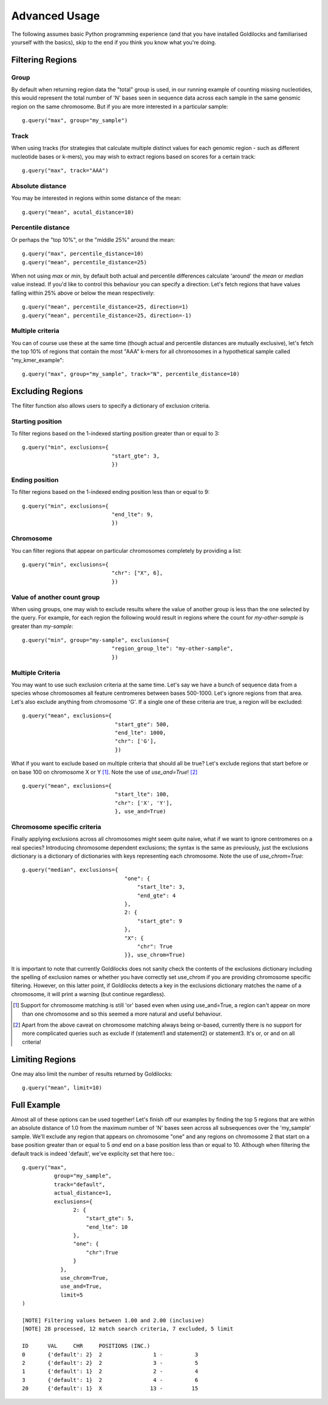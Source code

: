 ==============
Advanced Usage
==============

The following assumes basic Python programming experience (and
that you have installed Goldilocks and familiarised yourself
with the basics), skip to the end if you think you know what you're doing.


Filtering Regions
-----------------

Group
~~~~~~~~

By default when returning region data the "total" group is used, in our running
example of counting missing nucleotides, this would represent the total number
of 'N' bases seen in sequence data across each sample in the same genomic region
on the same chromosome. But if you are more interested in a particular sample: ::

    g.query("max", group="my_sample")


Track
~~~~~~~~

When using tracks (for strategies that calculate multiple distinct values for
each genomic region - such as different nucleotide bases or k-mers), you may wish
to extract regions based on scores for a certain track: ::

    g.query("max", track="AAA")


Absolute distance
~~~~~~~~~~~~~~~~~~~~~~~~~~~~

You may be interested in regions within some distance of the mean: ::

    g.query("mean", acutal_distance=10)


Percentile distance
~~~~~~~~~~~~~~~~~~~~~

Or perhaps the "top 10%", or the "middle 25%" around the mean: ::

    g.query("max", percentile_distance=10)
    g.query("mean", percentile_distance=25)

When not using `max` or `min`, by default both actual and percentile differences
calculate 'around' the `mean` or `median` value instead. If you'd like to control
this behaviour you can specify a direction: Let's fetch regions that have values
falling within 25% above or below the mean respectively: ::

    g.query("mean", percentile_distance=25, direction=1)
    g.query("mean", percentile_distance=25, direction=-1)


Multiple criteria
~~~~~~~~~~~~~~~~~

You can of course use these at the same time (though actual and percentile distances
are mutually exclusive), let's fetch the top 10% of regions that contain the most
"AAA" k-mers for all chromosomes in a hypothetical sample called "my_kmer_example": ::

    g.query("max", group="my_sample", track="N", percentile_distance=10)


Excluding Regions
-----------------

The filter function also allows users to specify a dictionary of exclusion criteria.

Starting position
~~~~~~~~~~~~~~~~~

To filter regions based on the 1-indexed starting position greater than or equal to 3: ::

    g.query("min", exclusions={
                                "start_gte": 3,
                                })

Ending position
~~~~~~~~~~~~~~~

To filter regions based on the 1-indexed ending position less than or equal to 9: ::

    g.query("min", exclusions={
                                "end_lte": 9,
                                })

Chromosome
~~~~~~~~~~

You can filter regions that appear on particular chromosomes completely by providing a list: ::

    g.query("min", exclusions={
                                "chr": ["X", 6],
                                })

Value of another count group
~~~~~~~~~~~~~~~~~~~~~~~~~~~~

When using groups, one may wish to exclude results where the value of another group
is less than the one selected by the query. For example, for each region the following
would result in regions where the count for `my-other-sample` is greater than `my-sample`: ::

    g.query("min", group="my-sample", exclusions={
                                "region_group_lte": "my-other-sample",
                                })

Multiple Criteria
~~~~~~~~~~~~~~~~~

You may want to use such exclusion criteria at the same time. Let's say we have
a bunch of sequence data from a species whose chromosomes all feature centromeres
between bases 500-1000. Let's ignore regions from that area. Let's also exclude
anything from chromosome 'G'. If a single one of these criteria are true, a region
will be excluded: ::

    g.query("mean", exclusions={
                                 "start_gte": 500,
                                 "end_lte": 1000,
                                 "chr": ['G'],
                                 })

What if you want to exclude based on multiple criteria that should all be true?
Let's exclude regions that start before or on base 100 on chromosome X or Y [#]_.
Note the use of `use_and=True`! [#]_ ::

    g.query("mean", exclusions={
                                 "start_lte": 100,
                                 "chr": ['X', 'Y'],
                                 }, use_and=True)


Chromosome specific criteria
~~~~~~~~~~~~~~~~~~~~~~~~~~~~

Finally applying exclusions across all chromosomes might seem quite naive, what
if we want to ignore centromeres on a real species? Introducing chromosome
dependent exclusions; the syntax is the same as previously, just the exclusions
dictionary is a dictionary of dictionaries with keys representing each chromosome.
Note the use of `use_chrom=True`: ::

    g.query("median", exclusions={
                                    "one": {
                                        "start_lte": 3,
                                        "end_gte": 4
                                    },
                                    2: {
                                        "start_gte": 9
                                    },
                                    "X": {
                                        "chr": True
                                    }}, use_chrom=True)

It is important to note that currently Goldilocks does not sanity check the contents of
the exclusions dictionary including the spelling of exclusion names or whether you
have correctly set use_chrom if you are providing chromosome specific filtering.
However, on this latter point, if Goldilocks detects a key in the exclusions dictionary
matches the name of a chromosome, it will print a warning (but continue regardless).


.. [#] Support for chromosome matching is still 'or' based even when using use_and=True,
       a region can't appear on more than one chromosome and so this seemed a more
       natural and useful behaviour.
.. [#] Apart from the above caveat on chromosome matching always being or-based,
       currently there is no support for more complicated queries such as exclude
       if (statement1 and statement2) or statement3. It's or, or and on all criteria!

Limiting Regions
----------------

One may also limit the number of results returned by Goldilocks: ::

    g.query("mean", limit=10)


Full Example
------------

Almost all of these options can be used together! Let's finish off our examples
by finding the top 5 regions that are within an absolute distance of 1.0 from
the maximum number of 'N' bases seen across all subsequences over the 'my_sample'
sample. We'll exclude any region that appears on chromosome "one" and any regions on
chromosome 2 that start on a base position greater than or equal to 5 *and* end on
a base position less than or equal to 10. Although when filtering the default
track is indeed 'default', we've explicity set that here too.::

    g.query("max",
              group="my_sample",
              track="default",
              actual_distance=1,
              exclusions={
                    2: {
                        "start_gte": 5,
                        "end_lte": 10
                    },
                    "one": {
                        "chr":True
                    }
                },
                use_chrom=True,
                use_and=True,
                limit=5
    )

    [NOTE] Filtering values between 1.00 and 2.00 (inclusive)
    [NOTE] 28 processed, 12 match search criteria, 7 excluded, 5 limit

    ID      VAL     CHR     POSITIONS (INC.)
    0       {'default': 2}  2                1 -          3
    2       {'default': 2}  2                3 -          5
    1       {'default': 1}  2                2 -          4
    3       {'default': 1}  2                4 -          6
    20      {'default': 1}  X               13 -         15
